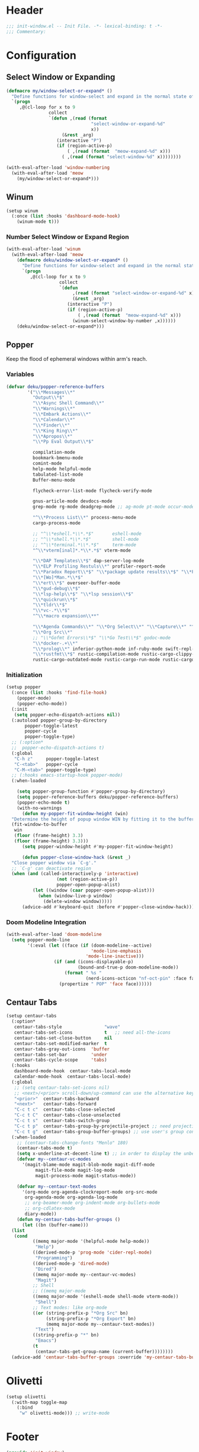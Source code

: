 * Header
#+begin_src emacs-lisp
  ;;; init-window.el -- Init File. -*- lexical-binding: t -*-
  ;;; Commentary:
#+end_src

* Configuration
** Select Window or Expanding
#+begin_src emacs-lisp
  (defmacro my/window-select-or-expand* ()
    "Define functions for window-select and expand in the normal state of meow-mode"
    `(progn
       ,@(cl-loop for x to 9
                  collect
                  `(defun ,(read (format
                                  "select-window-or-expand-%d"
                                  x))
                       (&rest _arg)
                     (interactive "P")
                     (if (region-active-p)
                         ( ,(read (format  "meow-expand-%d" x)))
                       ( ,(read (format "select-window-%d" x))))))))

  (with-eval-after-load 'window-numbering
    (with-eval-after-load 'meow
      (my/window-select-or-expand*)))
#+end_src
** Winum
#+begin_src emacs-lisp
  (setup winum
    (:once (list :hooks 'dashboard-mode-hook)
      (winum-mode t)))
#+end_src

*** Number Select Window or Expand Region
#+begin_src emacs-lisp
  (with-eval-after-load 'winum
    (with-eval-after-load 'meow
      (defmacro deku/window-select-or-expand* ()
        "Define functions for window-select and expand in the normal state of meow-mode"
        `(progn
           ,@(cl-loop for x to 9
                      collect
                      `(defun
                           ,(read (format "select-window-or-expand-%d" x))
                           (&rest _arg)
                         (interactive "P")
                         (if (region-active-p)
                             ( ,(read (format  "meow-expand-%d" x)))
                           (winum-select-window-by-number ,x))))))
      (deku/window-select-or-expand*)))
#+end_src

** Popper
Keep the flood of ephemeral windows within arm's reach.
*** Variables
#+begin_src emacs-lisp
  (defvar deku/popper-reference-buffers
          '("\\*Messages\\*"
            "Output\\*$"
            "\\*Async Shell Command\\*"
            "\\*Warnings\\*"
            "\\*Embark Actions\\*"
            "\\*Calendar\\*"
            "\\*Finder\\*"
            "\\*King Ring\\*"
            "\\*Apropos\\*"
            "\\*Pp Eval Output\\*$"

            compilation-mode
            bookmark-bmenu-mode
            comint-mode
            help-mode helpful-mode
            tabulated-list-mode
            Buffer-menu-mode

            flycheck-error-list-mode flycheck-verify-mode

            gnus-article-mode devdocs-mode
            grep-mode rg-mode deadgrep-mode ;; ag-mode pt-mode occur-mode

            "^\\*Process List\\*" process-menu-mode
            cargo-process-mode

            ;; "^\\*eshell.*\\*.*$"       eshell-mode
            ;; "^\\*shell.*\\*.*$"        shell-mode
            ;; "^\\*terminal.*\\*.*$"     term-mode
            "^\\*vterm[inal]*.*\\*.*$" vterm-mode

            "\\*DAP Templates\\*$" dap-server-log-mode
            "\\*ELP Profiling Restuls\\*" profiler-report-mode
            "\\*Paradox Report\\*$" "\\*package update results\\*$" "\\*Package-Lint\\*$"
            "\\*[Wo]*Man.*\\*$"
            "\\*ert\\*$" overseer-buffer-mode
            "\\*gud-debug\\*$"
            "\\*lsp-help\\*$" "\\*lsp session\\*$"
            "\\*quickrun\\*$"
            "\\*tldr\\*$"
            "\\*vc-.*\\*$"
            "^\\*macro expansion\\**"

            "\\*Agenda Commands\\*" "\\*Org Select\\*" "\\*Capture\\*" "^CAPTURE-.*\\.org*"
            "\\*Org Src\\*"
            ;; "\\*Gofmt Errors\\*$" "\\*Go Test\\*$" godoc-mode
            "\\*docker-.+\\*"
            "\\*prolog\\*" inferior-python-mode inf-ruby-mode swift-repl-mode
            "\\*rustfmt\\*$" rustic-compilation-mode rustic-cargo-clippy-mode
            rustic-cargo-outdated-mode rustic-cargo-run-mode rustic-cargo-test-mode))
#+end_src
*** Initialization
#+begin_src emacs-lisp
  (setup popper
    (:once (list :hooks 'find-file-hook)
      (popper-mode)
      (popper-echo-mode))
    (:init
     (setq popper-echo-dispatch-actions nil))
    (:autoload popper-group-by-directory
  	     popper-toggle-latest
  	     popper-cycle
  	     popper-toggle-type)
    ;; (:option*
    ;;  popper-echo-dispatch-actions t)
    (:global
     "C-h z"     popper-toggle-latest
     "C-<tab>"   popper-cycle
     "C-M-<tab>" popper-toggle-type)
    ;; (:hooks emacs-startup-hook popper-mode)
    (:when-loaded

      (setq popper-group-function #'popper-group-by-directory)
      (setq popper-reference-buffers deku/popper-reference-buffers)
      (popper-echo-mode t)
      (with-no-warnings
        (defun my-popper-fit-window-height (win)
  	"Determine the height of popup window WIN by fitting it to the buffer's content."
  	(fit-window-to-buffer
  	 win
  	 (floor (frame-height) 3.3)
  	 (floor (frame-height) 3.3)))
        (setq popper-window-height #'my-popper-fit-window-height)

        (defun popper-close-window-hack (&rest _)
  	"Close popper window via `C-g'."
  	;; `C-g' can deactivate region
  	(when (and (called-interactively-p 'interactive)
                     (not (region-active-p))
                     popper-open-popup-alist)
            (let ((window (caar popper-open-popup-alist)))
              (when (window-live-p window)
                (delete-window window)))))
        (advice-add #'keyboard-quit :before #'popper-close-window-hack))))
#+end_src

*** Doom Modeline Integration
#+begin_src emacs-lisp
  (with-eval-after-load 'doom-modeline
    (setq popper-mode-line
          '(:eval (let ((face (if (doom-modeline--active)
                                  'mode-line-emphasis
                                'mode-line-inactive)))
                    (if (and (icons-displayable-p)
                             (bound-and-true-p doom-modeline-mode))
                        (format " %s "
                                (nerd-icons-octicon "nf-oct-pin" :face face))
                      (propertize " POP" 'face face))))))

#+end_src
** Centaur Tabs

#+begin_src emacs-lisp
  (setup centaur-tabs
    (:option*
     centaur-tabs-style                "wave"
     centaur-tabs-set-icons            t   ;; need all-the-icons
     centaur-tabs-set-close-button     nil
     centaur-tabs-set-modified-marker  t
     centaur-tabs-gray-out-icons  'buffer
     centaur-tabs-set-bar         'under
     centaur-tabs-cycle-scope     'tabs)
    (:hooks
     dashboard-mode-hook  centaur-tabs-local-mode
     calendar-mode-hook  centaur-tabs-local-mode)
    (:global
     ;; (setq centaur-tabs-set-icons nil)
     ;; <next>/<prior> scroll-down/up-command can use the alternative key: C/M-v
     "<prior>"  centaur-tabs-backward
     "<next>"   centaur-tabs-forward
     "C-c t c"  centaur-tabs-close-selected
     "C-c t C"  centaur-tabs-close-unselected
     "C-c t s"  centaur-tabs-switch-group
     "C-c t p"  centaur-tabs-group-by-projectile-project ;; need projectile
     "C-c t g"  centaur-tabs-group-buffer-groups) ;; use user's group configuration
    (:when-loaded
      ;; (centaur-tabs-change-fonts "Menlo" 180)
      (centaur-tabs-mode t)
      (setq x-underline-at-decent-line t) ;; in order to display the unberline of centaur-tabs
      (defvar my--centaur-vc-modes
        '(magit-blame-mode magit-blob-mode magit-diff-mode
  			 magit-file-mode magit-log-mode
  			 magit-process-mode magit-status-mode))

      (defvar my--centaur-text-modes
        '(org-mode org-agenda-clockreport-mode org-src-mode
  		 org-agenda-mode org-agenda-log-mode
  		 ;; org-beamer-mode org-indent-mode org-bullets-mode
  		 ;; org-cdlatex-mode
  		 diary-mode))
      (defun my-centaur-tabs-buffer-groups ()
        (let ((bn (buffer-name)))
  	(list
  	 (cond
            ((memq major-mode '(helpful-mode help-mode))
             "Help")
            ((derived-mode-p 'prog-mode 'cider-repl-mode)
             "Programming")
            ((derived-mode-p 'dired-mode)
             "Dired")
            ((memq major-mode my--centaur-vc-modes)
             "Magit")
            ;; Shell
            ;; ((memq major-mode
            ((memq major-mode '(eshell-mode shell-mode vterm-mode))
             "Shell")
            ;; Text modes: like org-mode
            ((or (string-prefix-p "*Org Src" bn)
                 (string-prefix-p "*Org Export" bn)
                 (memq major-mode my--centaur-text-modes))
             "Text")
            ((string-prefix-p "*" bn)
             "Emacs")
            (t
             (centaur-tabs-get-group-name (current-buffer))))))))
    (advice-add 'centaur-tabs-buffer-groups :override 'my-centaur-tabs-buffer-groups))
#+end_src

* Olivetti
#+begin_src emacs-lisp
  (setup olivetti
    (:with-map toggle-map
      (:bind
       "w" olivetti-mode))) ;; write-mode
#+end_src

* Footer
#+begin_src emacs-lisp
  (provide 'init-window)
  ;;; init-window.el ends here
#+end_src
